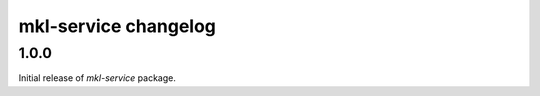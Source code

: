 =====================
mkl-service changelog
=====================


1.0.0
=====

Initial release of `mkl-service` package.
